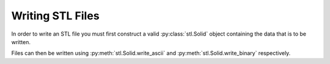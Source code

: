 Writing STL Files
=================

In order to write an STL file you must first construct a valid
:py:class:`stl.Solid` object containing the data that is to be written.

Files can then be written using :py:meth:`stl.Solid.write_ascii` and
:py:meth:`stl.Solid.write_binary` respectively.
